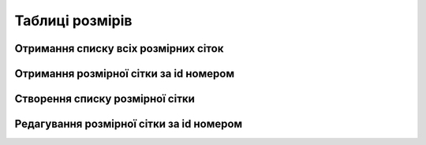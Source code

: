 Таблиці розмірів
================

Отримання списку всіх розмірних сіток
------------------

.. http:get:: /kw_api/integration/size_charts

    У результаті запиту отримуємо списку всіх розмірних сіток.

    **Example request**:

    .. tabs::

        .. code-tab:: bash

            $ curl http://localhost/kw_api/integration/size_charts

        .. code-tab:: python

            import requests
            import json
            URL = 'http://localhost/kw_api/integration/size_charts'
            response = requests.get(URL)
            print(response.json())

    **Example response**:

    .. sourcecode:: json

        {
           "result":{
              "content":[
                 {
                    "id":1,
                    "name":"string",
                    "display_name":"string",
                    "active":true,
                    "is_primary":true,
                    "is_computable":false,
                    "formula":"string",
                    "chart_category_id":1,
                    "primary_size_chart_id":1
                 }
              ],
              "totalElements":1,
              "totalPages":1,
              "numberOfElements":1,
              "number":0,
              "last":false
           }
        }


Отримання розмірної сітки за id номером
--------------------------------------------------

.. http:get:: /kw_api/integration/size_charts/(int:kw_product_size_chart_id)

    У результаті запиту отримуємо розмірну сітку за id.

    **Example request**:

    .. tabs::

        .. code-tab:: bash

            $ curl http://localhost/kw_api/integration/size_charts/(int:kw_product_size_chart_id)

        .. code-tab:: python

            import requests
            import json
            URL = 'http://localhost/kw_api/integration/size_charts/(int:kw_product_size_chart_id)'
            response = requests.get(URL)
            print(response.json())

    **Example response**:

    .. sourcecode:: json

        {
           "result":{
                "id":1,
                "name":"string",
                "display_name":"string",
                "active":true,
                "is_primary":true,
                "is_computable":false,
                "formula":"string",
                "chart_category_id":1,
                "primary_size_chart_id":1
            }
        }

    :query int kw_product_size_chart_id: параметр ідентифікатор розмірної сітки


Створення списку розмірної сітки
--------------------------------------------------

.. http:post:: /kw_api/integration/size_charts

    У результаті запиту створюємо розміри.

    **Example request**:

    .. tabs::

        .. code-tab:: bash

            $ curl \
                -X POST \
                -H "Content-Type: application/json" \
                -d @body.json \
                http://localhost/kw_api/integration/size_charts

        .. code-tab:: python

            import requests
            import json
            URL = 'http://localhost/kw_api/integration/size_charts'
            data = json.load(open('body.json', 'rb'))
            response = requests.post(URL, json=data)
            print(response.json())

    The content of body.json is like:

    .. code-block:: json

        {
           "size_charts":[
              {
                "name":"string",
                "is_primary":true,
                "is_computable":false,
                "formula":"string",
                "chart_category_id":1,
                "primary_size_chart_id":1
              }
           ]
        }


    **Example response**:

    .. sourcecode:: json

        {
            "jsonrpc": "2.0",
            "id": null,
            "result": [{
                "id":1,
                "name":"string",
                "display_name":"string",
                "active":true,
                "is_primary":true,
                "is_computable":false,
                "formula":"string",
                 "chart_category_id":1,
                 "primary_size_chart_id":1
            }]
        }

    **Обов'язкові поля відмічені '*'**


    :>json string name: ім’я розмірної сітки*
    :>json boolean is_primary: флаг головної сітки
    :>json boolean is_computable: флаг вирахувань
    :>json string formula: формула вирахувань
    :>json int chart_category_id: ідентифікатор категорії розмірної сітки
    :>json int primary_size_chart_id:  ідентифікатор головної розмірної сітки


Редагування розмірної сітки за id номером
--------------------------------------------------

.. http:post:: /kw_api/integration/size_charts/(int:kw_product_size_chart_id)

    У результаті запиту редагуємо розмір.

    **Example request**:

    .. tabs::

        .. code-tab:: bash

            $ curl \
                -X POST \
                -H "Content-Type: application/json" \
                -d @body.json \
                http://localhost/kw_api/integration/size_charts/(int:kw_product_size_chart_id)

        .. code-tab:: python

            import requests
            import json
            URL = 'http://localhost/kw_api/integration/size_charts/(int:kw_product_size_chart_id)'
            data = json.load(open('body.json', 'rb'))
            response = requests.post(URL, json=data)
            print(response.json())

    The content of body.json is like:

    .. code-block:: json

        {
            "name":"string",
            "is_primary":true,
            "is_computable":false,
            "formula":"string",
            "chart_category_id":1,
            "primary_size_chart_id":1
        }




    **Example response**:

    .. sourcecode:: json

        {
            "jsonrpc": "2.0",
            "id": null,
            "result": {
                "id":1,
                "name":"string",
                "display_name":"string",
                "active":true,
                "is_primary":true,
                "is_computable":false,
                "formula":"string",
                 "chart_category_id":1,
                 "primary_size_chart_id":1
            }
        }


    **Обов'язкові поля відмічені '*'**


    :>json string name: ім’я розмірної сітки*
    :>json boolean is_primary: флаг головної сітки
    :>json boolean is_computable: флаг вирахувань
    :>json string formula: формула вирахувань
    :query int kw_product_size_chart_id: параметр ідентифікатор розмірної сітки



